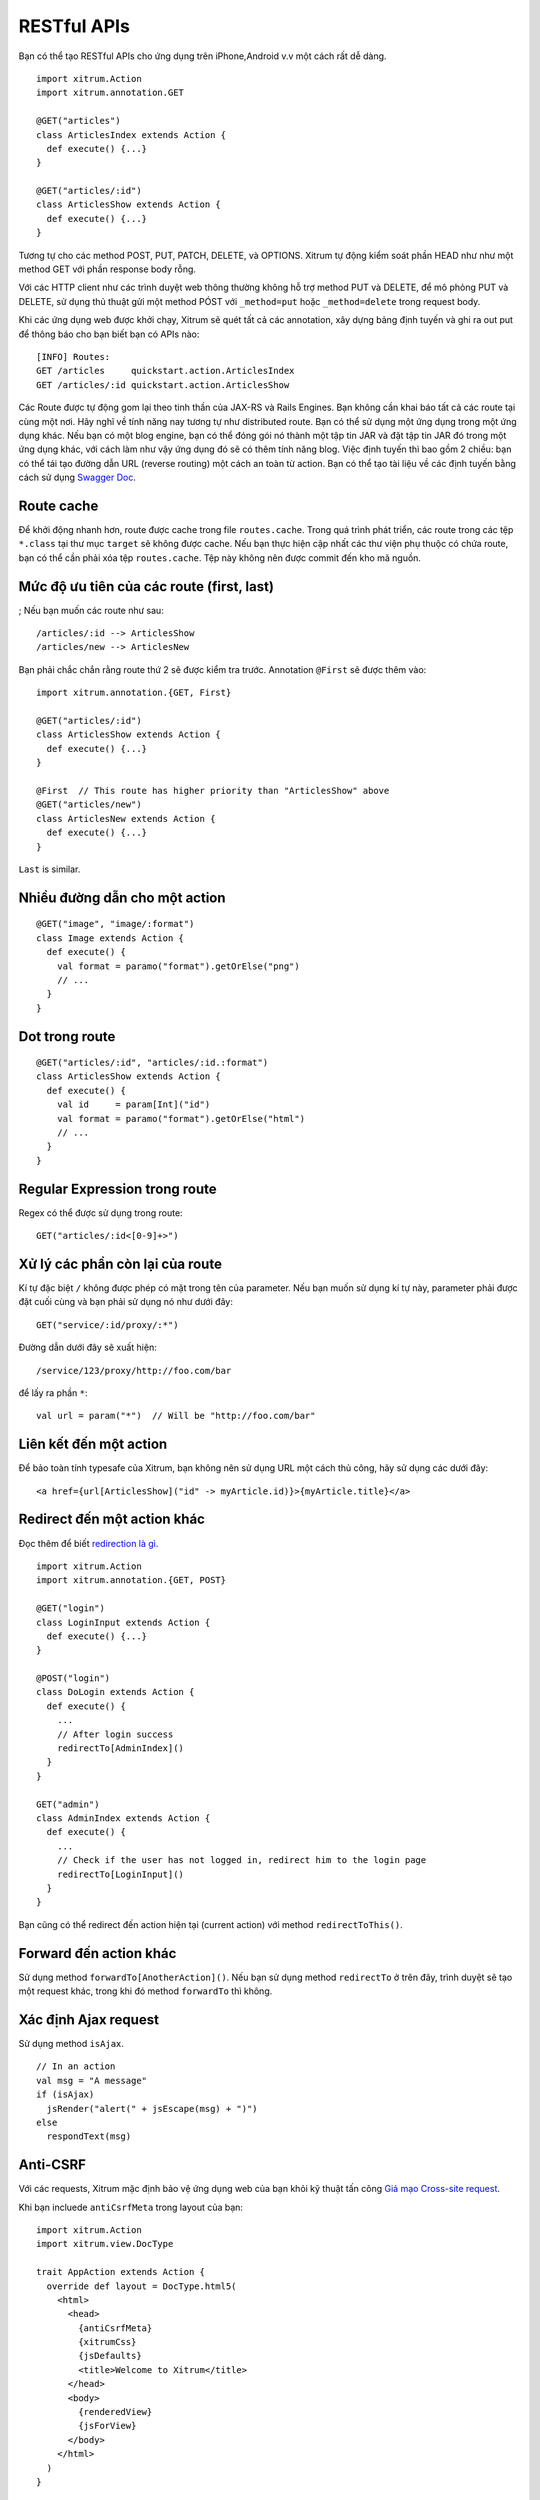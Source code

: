 RESTful APIs
============

Bạn có thể tạo RESTful APIs cho ứng dụng trên iPhone,Android v.v một cách rất dễ dàng.

::

  import xitrum.Action
  import xitrum.annotation.GET

  @GET("articles")
  class ArticlesIndex extends Action {
    def execute() {...}
  }

  @GET("articles/:id")
  class ArticlesShow extends Action {
    def execute() {...}
  }

Tương tự cho các method POST, PUT, PATCH, DELETE, và OPTIONS.
Xitrum tự động kiểm soát phần HEAD như như một method GET với phần response body rỗng.

Với các HTTP client như các trình duyệt web thông thường không hỗ trợ method PUT và DELETE, để mô phỏng PUT và DELETE, sử dụng thủ thuật gửi một method PÓST với ``_method=put`` hoặc ``_method=delete`` trong request body.  

Khi các ứng dụng web được khởi chạy, Xitrum sẽ quét tất cả các annotation, xây dựng bảng định tuyến và ghi ra out put để thông báo cho bạn biết bạn có APIs nào:

::

  [INFO] Routes:
  GET /articles     quickstart.action.ArticlesIndex
  GET /articles/:id quickstart.action.ArticlesShow

Các Route được tự động gom lại theo tinh thần của JAX-RS và Rails Engines. Bạn không cần khai báo tất cả các route tại cùng một nơi. Hãy nghĩ về tính năng nay tương tự như distributed route. Bạn có thể sử dụng một ứng dụng trong một ứng dụng khác. Nếu bạn có một blog engine, bạn có thể đóng gói nó thành một tập tin JAR và đặt tập tin JAR đó trong một ứng dụng khác, với cách làm như vậy ứng dụng đó sẽ có thêm tính năng blog.
Việc định tuyến thì bao gồm 2 chiều: bạn có thể tái tạo đường dẫn URL (reverse routing) một cách an toàn từ action.
Bạn có thể tạo tài liệu về các định tuyến bằng cách sử dụng `Swagger Doc <http://swagger.wordnik.com/>`_.

Route cache
-----------

Để khởi động nhanh hơn, route được cache trong file ``routes.cache``.
Trong quá trình phát triển, các route trong các tệp ``*.class`` tại thư mục ``target`` sẽ không được cache. Nếu bạn thực hiện cập nhất các thư viện phụ thuộc có chứa route, bạn có thể cần phải xóa tệp ``routes.cache``. Tệp này không nên được commit đến kho mã nguồn.

Mức độ ưu tiên của các route (first, last)
------------------------------------------
;
Nếu bạn muốn các route như sau:

::

  /articles/:id --> ArticlesShow
  /articles/new --> ArticlesNew

Bạn phải chắc chắn rằng route thứ 2 sẽ được kiểm tra trước.
Annotation ``@First`` sẽ được thêm vào:

::

  import xitrum.annotation.{GET, First}

  @GET("articles/:id")
  class ArticlesShow extends Action {
    def execute() {...}
  }

  @First  // This route has higher priority than "ArticlesShow" above
  @GET("articles/new")
  class ArticlesNew extends Action {
    def execute() {...}
  }

``Last`` is similar.

Nhiều đường dẫn cho một action
-----------------------------

::

  @GET("image", "image/:format")
  class Image extends Action {
    def execute() {
      val format = paramo("format").getOrElse("png")
      // ...
    }
  }

Dot trong route
---------------

::

  @GET("articles/:id", "articles/:id.:format")
  class ArticlesShow extends Action {
    def execute() {
      val id     = param[Int]("id")
      val format = paramo("format").getOrElse("html")
      // ...
    }
  }

Regular Expression trong route
-------------------------------

Regex có thể được sử dụng trong route:

::

  GET("articles/:id<[0-9]+>")

Xử lý các phần còn lại của route
--------------------------------

Kí tự đặc biệt ``/`` không được phép có mặt trong tên của parameter. Nếu bạn muốn sử dụng kí tự này, parameter phải được đặt cuối cùng và bạn phải sử dụng nó như dưới đây:

::

  GET("service/:id/proxy/:*")

Đường dẫn dưới đây sẽ xuất hiện:

::

  /service/123/proxy/http://foo.com/bar

để lấy ra phần ``*``:

::

  val url = param("*")  // Will be "http://foo.com/bar"

Liên kết đến một action
-----------------------

Để bảo toàn tính typesafe của Xitrum, bạn không nên sử dụng URL một cách thủ công, hãy sử dụng các dưới đây:

::

  <a href={url[ArticlesShow]("id" -> myArticle.id)}>{myArticle.title}</a>

Redirect đến một action khác
---------------------------

Đọc thêm để biết `redirection là gì <http://en.wikipedia.org/wiki/URL_redirection>`_.

::

  import xitrum.Action
  import xitrum.annotation.{GET, POST}

  @GET("login")
  class LoginInput extends Action {
    def execute() {...}
  }

  @POST("login")
  class DoLogin extends Action {
    def execute() {
      ...
      // After login success
      redirectTo[AdminIndex]()
    }
  }

  GET("admin")
  class AdminIndex extends Action {
    def execute() {
      ...
      // Check if the user has not logged in, redirect him to the login page
      redirectTo[LoginInput]()
    }
  }

Bạn cũng có thể redirect đến action hiện tại (current action) với method ``redirectToThis()``.

Forward đến action khác
-----------------------

Sử dụng method ``forwardTo[AnotherAction]()``. Nếu bạn sử dụng method ``redirectTo`` ở trên đây, trình duyệt sẽ tạo một request khác, trong khi đó method ``forwardTo`` thì không.

Xác định Ajax request
---------------------

Sử dụng method ``isAjax``.

::

  // In an action
  val msg = "A message"
  if (isAjax)
    jsRender("alert(" + jsEscape(msg) + ")")
  else
    respondText(msg)

Anti-CSRF
---------

Với các requests, Xitrum mặc định bảo vệ ứng dụng web của bạn khỏi kỹ thuật tấn công `Giả mạo Cross-site request <http://en.wikipedia.org/wiki/CSRF>`_.

Khi bạn incluede ``antiCsrfMeta`` trong layout của bạn:
::

  import xitrum.Action
  import xitrum.view.DocType

  trait AppAction extends Action {
    override def layout = DocType.html5(
      <html>
        <head>
          {antiCsrfMeta}
          {xitrumCss}
          {jsDefaults}
          <title>Welcome to Xitrum</title>
        </head>
        <body>
          {renderedView}
          {jsForView}
        </body>
      </html>
    )
  }

Thẻ ``<head>`` sẽ tưong tự như sau:

::

  <!DOCTYPE html>
  <html>
    <head>
      ...
      <meta name="csrf-token" content="5402330e-9916-40d8-a3f4-16b271d583be" />
      ...
    </head>
    ...
  </html>

Các token sẽ được tự động include trong tất cả các non-GET Ajax requests như ``X-CSRF-Token`` header gửi bởi jQuery nếu bạn include `xitrum.js <https://github.com/xitrum-framework/xitrum/blob/master/src/main/scala/xitrum/js.scala>`_ trong view template. ``xitrum.js`` được include trong ``jsDefaults``. Nếu bạn không sử dụng ``jsDefaults``, bạn có thể include ``xitrum.js`` trong template như sau:

::

  <script type="text/javascript" src={url[xitrum.js]}></script>

antiCsrfInput và antiCsrfToken
-------------------------------

Xitrum lây CSRF token từ ``X-CSRF-Token`` request header. Nếu header không tồn tại, Xitrum sẽ lấy token từ parameter ``csrf-token`` tại request body (chú ý: không phải parameter trong URL).

Nếu bạn tự tạo form, và bạn không sử dụng thẻ meta và xitrum.js như đã trình bày ở trên, bạn cần sử dụng ``antiCsrfInput`` hoặc ``antiCsrfToken``:

::

  form(method="post" action={url[AdminAddGroup]})
    != antiCsrfInput

::

  form(method="post" action={url[AdminAddGroup]})
    input(type="hidden" name="csrf-token" value={antiCsrfToken})

SkipCsrfCheck
-------------

Khi bạn tạo các APIs cho thiết bị, ví dụ điện thoại thông minh, bạn có thể muốn bỏ qua việc tự động kiểm tra CSRS. Thêm trait xitrum.SkipCsrfCheck vào action của bạn:

::

  import xitrum.{Action, SkipCsrfCheck}
  import xitrum.annotation.POST

  trait Api extends Action with SkipCsrfCheck

  @POST("api/positions")
  class LogPositionAPI extends Api {
    def execute() {...}
  }

  @POST("api/todos")
  class CreateTodoAPI extends Api {
    def execute() {...}
  }

Kiểm soát các route
-------------------

Khi khởi động Xitrum sẽ tự động gom các route lại. Nếu bạn muốn điều khiển các route, bạn có thể sử dụng `xitrum.Config.routes <http://xitrum-framework.github.io/api/3.17/index.html#xitrum.routing.RouteCollection>`_.

Ví dụ:

::

  import xitrum.{Config, Server}

  object Boot {
    def main(args: Array[String]) {
      // You can modify routes before starting the server
      val routes = Config.routes

      // Remove routes to an action by its class
      routes.removeByClass[MyClass]()

      if (demoVersion) {
        // Remove routes to actions by a prefix
        routes.removeByPrefix("premium/features")

        // This also works
        routes.removeByPrefix("/premium/features")
      }

      ...

      Server.start()
    }
  }

Lấy tất cẩ các request content
------------------------------

Thông thường, nếu request content không phải là ``application/x-www-form-urlencoded``, bạn có thể cần phải lấy tất cả các request content (và tự phân tích chúng).

Để lấy ra một chuối ký tự (string):

::

  val body = requestContentString

Để lấy ra một string và phân tích chúng thành JSON:

::

  val myMap = requestContentJson[Map[String, Int]]

Nếu bạn muốn kiểm soát toàn bộn, sử dụng `request.getContent <http://netty.io/4.0/api/io/netty/handler/codec/http/FullHttpRequest.html>`_. Nó sẽ trả về một `ByteBuf <http://netty.io/4.0/api/io/netty/buffer/ByteBuf.html>`_.

Viết tài liệu API với Swagger
----------------------------

Bạn có thể viết tài liệu cho API của bạn với `Swagger <https://developers.helloreverb.com/swagger/>`_. Thêm annotation ``@Swagger`` vào action cần được viết tài liệu.
Xitrum sẽ generate `/xitrum/swagger.json <https://github.com/wordnik/swagger-core/wiki/API-Declaration>`_.
Tệp này có thể sử dụng với `Swagger UI <https://github.com/wordnik/swagger-ui>`_ để tạo giao diện cho tài liệu của API.

Xitrum đã bao gồm Swagger UI. Sử dụng chúng tại đường dẫn ``/xitrum/swagger-ui` của chưong trình của bạn.
Ví dụ http://localhost:8000/xitrum/swagger-ui.

.. image:: ../img/swagger.png

Bạn có thể xem `một ví dụ <https://github.com/xitrum-framework/xitrum-placeholder>`_:

::

  import xitrum.{Action, SkipCsrfCheck}
  import xitrum.annotation.{GET, Swagger}

  @Swagger(
    Swagger.Tags("image", "APIs to create images"),
    Swagger.Description("Dimensions should not be bigger than 2000 x 2000"),
    Swagger.OptStringQuery("text", "Text to render on the image, default: Placeholder"),
    Swagger.Produces("image/png"),
    Swagger.Response(200, "PNG image"),
    Swagger.Response(400, "Width or height is invalid or too big")
  )
  trait ImageApi extends Action with SkipCsrfCheck {
    lazy val text = paramo("text").getOrElse("Placeholder")
  }

  @GET("image/:width/:height")
  @Swagger(  // <-- Inherits other info from ImageApi
    Swagger.Summary("Generate rectangle image"),
    Swagger.IntPath("width"),
    Swagger.IntPath("height")
  )
  class RectImageApi extends Api {
    def execute {
      val width  = param[Int]("width")
      val height = param[Int]("height")
      // ...
    }
  }

  @GET("image/:width")
  @Swagger(  // <-- Inherits other info from ImageApi
    Swagger.Summary("Generate square image"),
    Swagger.IntPath("width")
  )
  class SquareImageApi extends Api {
    def execute {
      val width  = param[Int]("width")
      // ...
    }
  }

`JSON cho Swagger <https://github.com/wordnik/swagger-spec/blob/master/versions/1.2.md>`_ sẽ được tạo khi bạn sử dụng ``/xitrum/swagger``.

Swagger UI sử dụng JSON dưới đây để tạo giao diện cho tài liệu API.

Ngoài các parameter như Swagger.IntPath và Swagger.OptStringQuery còn các tham số sau: BytePath, IntQuery, OptStringForm etc.
Chúng ta có thể tạo theo mẫu
They are in the form:

* ``<Value type><Param type>`` (required parameter)
* ``Opt<Value type><Param type>`` (optional parameter)

Kiểu dữ liệu: Byte, Int, Int32, Int64, Long, Number, Float, Double, String, Boolean, Date, DateTime

Kiểu tham số: Path, Query, Body, Header, Form

Đọc thêm về `kiểu dữ liệu <https://github.com/wordnik/swagger-core/wiki/Datatypes>`_ và  `kiểu tham số <https://github.com/wordnik/swagger-core/wiki/Parameters>`_.
